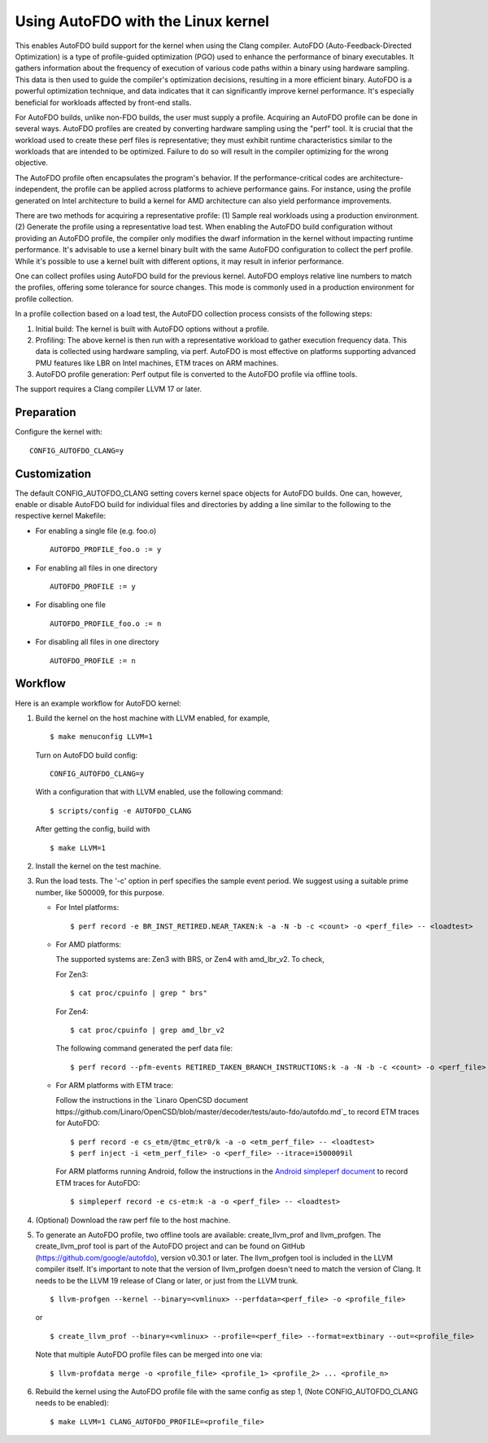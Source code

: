 .. SPDX-License-Identifier: GPL-2.0

===================================
Using AutoFDO with the Linux kernel
===================================

This enables AutoFDO build support for the kernel when using
the Clang compiler. AutoFDO (Auto-Feedback-Directed Optimization)
is a type of profile-guided optimization (PGO) used to enhance the
performance of binary executables. It gathers information about the
frequency of execution of various code paths within a binary using
hardware sampling. This data is then used to guide the compiler's
optimization decisions, resulting in a more efficient binary. AutoFDO
is a powerful optimization technique, and data indicates that it can
significantly improve kernel performance. It's especially beneficial
for workloads affected by front-end stalls.

For AutoFDO builds, unlike non-FDO builds, the user must supply a
profile. Acquiring an AutoFDO profile can be done in several ways.
AutoFDO profiles are created by converting hardware sampling using
the "perf" tool. It is crucial that the workload used to create these
perf files is representative; they must exhibit runtime
characteristics similar to the workloads that are intended to be
optimized. Failure to do so will result in the compiler optimizing
for the wrong objective.

The AutoFDO profile often encapsulates the program's behavior. If the
performance-critical codes are architecture-independent, the profile
can be applied across platforms to achieve performance gains. For
instance, using the profile generated on Intel architecture to build
a kernel for AMD architecture can also yield performance improvements.

There are two methods for acquiring a representative profile:
(1) Sample real workloads using a production environment.
(2) Generate the profile using a representative load test.
When enabling the AutoFDO build configuration without providing an
AutoFDO profile, the compiler only modifies the dwarf information in
the kernel without impacting runtime performance. It's advisable to
use a kernel binary built with the same AutoFDO configuration to
collect the perf profile. While it's possible to use a kernel built
with different options, it may result in inferior performance.

One can collect profiles using AutoFDO build for the previous kernel.
AutoFDO employs relative line numbers to match the profiles, offering
some tolerance for source changes. This mode is commonly used in a
production environment for profile collection.

In a profile collection based on a load test, the AutoFDO collection
process consists of the following steps:

#. Initial build: The kernel is built with AutoFDO options
   without a profile.

#. Profiling: The above kernel is then run with a representative
   workload to gather execution frequency data. This data is
   collected using hardware sampling, via perf. AutoFDO is most
   effective on platforms supporting advanced PMU features like
   LBR on Intel machines, ETM traces on ARM machines.

#. AutoFDO profile generation: Perf output file is converted to
   the AutoFDO profile via offline tools.

The support requires a Clang compiler LLVM 17 or later.

Preparation
===========

Configure the kernel with::

   CONFIG_AUTOFDO_CLANG=y

Customization
=============

The default CONFIG_AUTOFDO_CLANG setting covers kernel space objects for
AutoFDO builds. One can, however, enable or disable AutoFDO build for
individual files and directories by adding a line similar to the following
to the respective kernel Makefile:

- For enabling a single file (e.g. foo.o) ::

   AUTOFDO_PROFILE_foo.o := y

- For enabling all files in one directory ::

   AUTOFDO_PROFILE := y

- For disabling one file ::

   AUTOFDO_PROFILE_foo.o := n

- For disabling all files in one directory ::

   AUTOFDO_PROFILE := n

Workflow
========

Here is an example workflow for AutoFDO kernel:

1)  Build the kernel on the host machine with LLVM enabled,
    for example, ::

      $ make menuconfig LLVM=1

    Turn on AutoFDO build config::

      CONFIG_AUTOFDO_CLANG=y

    With a configuration that with LLVM enabled, use the following command::

      $ scripts/config -e AUTOFDO_CLANG

    After getting the config, build with ::

      $ make LLVM=1

2) Install the kernel on the test machine.

3) Run the load tests. The '-c' option in perf specifies the sample
   event period. We suggest using a suitable prime number, like 500009,
   for this purpose.

   - For Intel platforms::

      $ perf record -e BR_INST_RETIRED.NEAR_TAKEN:k -a -N -b -c <count> -o <perf_file> -- <loadtest>

   - For AMD platforms:

     The supported systems are: Zen3 with BRS, or Zen4 with amd_lbr_v2. To check,

     For Zen3::

      $ cat proc/cpuinfo | grep " brs"

     For Zen4::

      $ cat proc/cpuinfo | grep amd_lbr_v2

     The following command generated the perf data file::

      $ perf record --pfm-events RETIRED_TAKEN_BRANCH_INSTRUCTIONS:k -a -N -b -c <count> -o <perf_file> -- <loadtest>

   - For ARM platforms with ETM trace:

     Follow the instructions in the `Linaro OpenCSD document
     https://github.com/Linaro/OpenCSD/blob/master/decoder/tests/auto-fdo/autofdo.md`_
     to record ETM traces for AutoFDO::

      $ perf record -e cs_etm/@tmc_etr0/k -a -o <etm_perf_file> -- <loadtest>
      $ perf inject -i <etm_perf_file> -o <perf_file> --itrace=i500009il

     For ARM platforms running Android, follow the instructions in the
     `Android simpleperf document
     <https://android.googlesource.com/platform/system/extras/+/main/simpleperf/doc/collect_etm_data_for_autofdo.md>`_
     to record ETM traces for AutoFDO::

      $ simpleperf record -e cs-etm:k -a -o <perf_file> -- <loadtest>

4) (Optional) Download the raw perf file to the host machine.

5) To generate an AutoFDO profile, two offline tools are available:
   create_llvm_prof and llvm_profgen. The create_llvm_prof tool is part
   of the AutoFDO project and can be found on GitHub
   (https://github.com/google/autofdo), version v0.30.1 or later.
   The llvm_profgen tool is included in the LLVM compiler itself. It's
   important to note that the version of llvm_profgen doesn't need to match
   the version of Clang. It needs to be the LLVM 19 release of Clang
   or later, or just from the LLVM trunk. ::

      $ llvm-profgen --kernel --binary=<vmlinux> --perfdata=<perf_file> -o <profile_file>

   or ::

      $ create_llvm_prof --binary=<vmlinux> --profile=<perf_file> --format=extbinary --out=<profile_file>

   Note that multiple AutoFDO profile files can be merged into one via::

      $ llvm-profdata merge -o <profile_file> <profile_1> <profile_2> ... <profile_n>

6) Rebuild the kernel using the AutoFDO profile file with the same config as step 1,
   (Note CONFIG_AUTOFDO_CLANG needs to be enabled)::

      $ make LLVM=1 CLANG_AUTOFDO_PROFILE=<profile_file>
